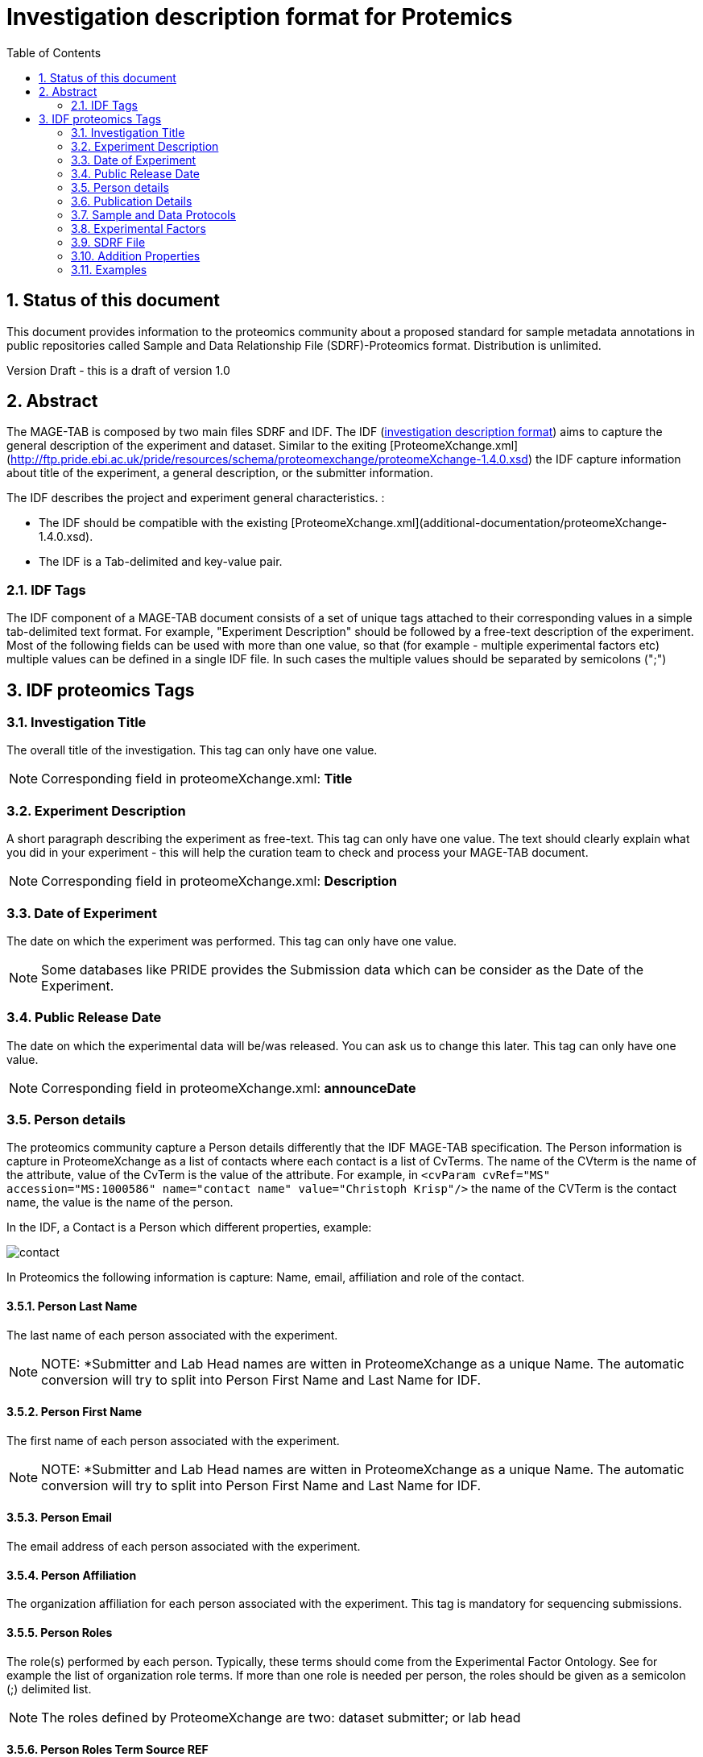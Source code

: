 = Investigation description format for Protemics
:sectnums:
:toc: left
:doctype: book
//only works on some backends, not HTML
:showcomments:
//use style like Section 1 when referencing within the document.
:xrefstyle: short
:figure-caption: Figure
:pdf-page-size: A4

//GitHub specific settings
ifdef::env-github[]
:tip-caption: :bulb:
:note-caption: :information_source:
:important-caption: :heavy_exclamation_mark:
:caution-caption: :fire:
:warning-caption: :warning:
endif::[]

== Status of this document

This document provides information to the proteomics community about a proposed standard for sample metadata annotations in public repositories called Sample and Data Relationship File (SDRF)-Proteomics format. Distribution is unlimited.

Version Draft - this is a draft of version 1.0

== Abstract

The MAGE-TAB is composed by two main files SDRF and IDF. The IDF (https://www.ebi.ac.uk/arrayexpress/help/creating_an_idf.html[investigation description format]) aims to capture the general description of the experiment and dataset. Similar to the exiting [ProteomeXchange.xml](http://ftp.pride.ebi.ac.uk/pride/resources/schema/proteomexchange/proteomeXchange-1.4.0.xsd) the IDF capture information about title of the experiment, a general description, or the submitter information.

The IDF describes the project and experiment general characteristics. :

-	The IDF should be compatible with the existing [ProteomeXchange.xml](additional-documentation/proteomeXchange-1.4.0.xsd).
-	The IDF is a Tab-delimited and key-value pair.

=== IDF Tags

The IDF component of a MAGE-TAB document consists of a set of unique tags attached to their corresponding values in a simple tab-delimited text format. For example, "Experiment Description" should be followed by a free-text description of the experiment. Most of the following fields can be used with more than one value, so that (for example - multiple experimental factors etc) multiple values can be defined in a single IDF file. In such cases the multiple values should be separated by semicolons (";")

== IDF proteomics Tags

=== Investigation Title
The overall title of the investigation. This tag can only have one value.

NOTE: Corresponding field in proteomeXchange.xml: **Title**

=== Experiment Description
A short paragraph describing the experiment as free-text. This tag can only have one value. The text should clearly explain what you did in your experiment - this will help the curation team to check and process your MAGE-TAB document.

NOTE: Corresponding field in proteomeXchange.xml: **Description**

=== Date of Experiment
The date on which the experiment was performed. This tag can only have one value.

NOTE: Some databases like PRIDE provides the Submission data which can be consider as the Date of the Experiment.

=== Public Release Date
The date on which the experimental data will be/was released. You can ask us to change this later. This tag can only have one value.

NOTE: Corresponding field in proteomeXchange.xml: **announceDate**

=== Person details

The proteomics community capture a Person details differently that the IDF MAGE-TAB specification. The Person information is capture in ProteomeXchange as a list of contacts where each contact is a list of CvTerms. The name of the CVterm is the name of the attribute, value of the CvTerm is the value of the attribute. For example, in `<cvParam cvRef="MS" accession="MS:1000586" name="contact name" value="Christoph Krisp"/>` the name of the CVTerm is the contact name, the value is the name of the person.

In the IDF, a Contact is a Person which different properties, example:

image::https://github.com/ypriverol/proteomics-metadata-standard/raw/master/sdrf-proteomics/images/contact.png[]

In Proteomics the following information is capture: Name, email, affiliation and role of the contact.

==== Person Last Name
The last name of each person associated with the experiment.

NOTE: NOTE: *Submitter and Lab Head names are witten in ProteomeXchange as a unique Name. The automatic conversion will try to split into Person First Name and Last Name for IDF.

==== Person First Name
The first name of each person associated with the experiment.

NOTE: NOTE: *Submitter and Lab Head names are witten in ProteomeXchange as a unique Name. The automatic conversion will try to split into Person First Name and Last Name for IDF.

==== Person Email
The email address of each person associated with the experiment.

==== Person Affiliation
The organization affiliation for each person associated with the experiment. This tag is mandatory for sequencing submissions.

==== Person Roles
The role(s) performed by each person. Typically, these terms should come from the Experimental Factor Ontology. See for example the list of organization role terms. If more than one role is needed per person, the roles should be given as a semicolon (;) delimited list.

NOTE: The roles defined by ProteomeXchange are two: dataset submitter; or lab head

==== Person Roles Term Source REF
The source of the Person Roles terms; his must reference one of the Term Source Names defined in the IDF file.

==== Person Roles Term Accession Number
The accession number for this term, taken from the indicated Term Source.

=== Publication Details

==== PubMed ID
The PubMed IDs of the publication(s) associated with this investigation (where available).

==== Publication DOI
A Digital Object Identifier (DOI) for each publication (where available).

==== Publication Author List
The list of authors associated with each publication.

==== Publication Title
The title of each publication.

==== Publication Status
A term describing the status of each publication (e.g. submitted, in preparation, published).

==== Publication Status Term Source REF
The source of the Publication Status terms; his must reference one of the Term Source Names defined in the IDF file.

==== Publication Status Term Accession Number
The accession number for this term, taken from the indicated Term Source.

=== Sample and Data Protocols

The sample and data protocols in transciptomics are captured with a low-level details, while in proteomics is a summary of multiple protocols within two categories: Sample and Data Protocols. For that reason, we recommend writing the sample and data protocols in the following standard

==== Sample Protocol

===== Protocol Name
The names of the protocols used within the MAGE-TAB document.

NOTE: The sample protocol name for PX submissions will be: P-MTAB-Sample-PXID. The protocol name will be the combination of Sample and the Submission PX in ProteomeXchange

==== Protocol Type
The type of the protocol, taken from a controlled vocabulary. Typically, this term should come from the Experimental Factor Ontology . See for example the list of protocol terms.

NOTE: The protocol type for PX submissions will be: *sample collection protocol*

==== Protocol Description
A free-text description of the protocol. This text is included in a single tab-delimited field.

NOTE: The Protocol Description is the present Sample Description in ProteomeXchange.

==== Protocol Parameters
A semicolon-delimited list of parameter names.

==== Protocol Hardware

The protocol hardware is the instrument that was use to capture the sample.

NOTE: If multiple instruments are used, they should be separated by (;)

==== Data Protocol

The Data protocol is a generic wy in proteomics to capture all the metadata about the data analysis steps.

===== Protocol Name
The names of the protocols used within the MAGE-TAB document.

NOTE: The sample protocol name for PX submissions will be: P-MTAB-Data-PXID. The protocol name will be the combination of Sample and the Submission PX in ProteomeXchange

==== Protocol Type
The type of the protocol, taken from a controlled vocabulary. Typically, this term should come from the Experimental Factor Ontology . See for example the list of protocol terms.

NOTE: The protocol type for PX submissions will be: *data analysis protocol*

==== Protocol Description
A free-text description of the protocol. This text is included in a single tab-delimited field.

NOTE: The Protocol Description is the present Data Description in ProteomeXchange.

==== Protocol Parameters
A semicolon-delimited list of parameter names.

==== Protocol Software
The software used by the protocol.

==== Protocol Term Source REF
The source of the Protocol Type terms; this must reference one of the Term Source Names defined elsewhere in the IDF file.

==== Protocol Term Accession Number
The accession number for this term, taken from the indicated Term Source.

=== Experimental Factors

==== Experimental Factor Name
A user-defined name for each experimental factor studied by the experiment. These experimental factors represent the variables within the investigation (e.g. growth condition, genotype, organism part). The actual values of these variables will be listed in the SDRF file, in "Factor Value [<factor name>]" columns.

==== Experimental Factor Type
A term describing the type of each experimental factor. These terms will usually come from the Experimental Factor Ontology.

==== Experimental Factor Term Source REF
The source of the Experimental Factor Type terms; this must reference one of the Term Source Names defined in the IDF file.

==== Experimental Factor Term Accession Number
The accession number for this term, taken from the indicated Term Source.


=== SDRF File
The name(s) of the SDRF file(s) accompanying this IDF file.

=== Addition Properties

==== ProteomeXchange accession number

Main identifier of a ProteomeXchange dataset.

=== Examples


